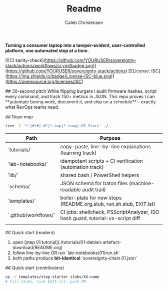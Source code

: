 :PROPERTIES:
:ID:       419a89d6-eafc-41c8-9b67-26498a750db1
:type:     
:tags:
:archived: f
:modified: [2025-09-13 Sat 15:07]
:END:

#+TITLE: Readme
#+AUTHOR: Caleb Christensen
#+DESCRIPTION: 
#+FILETAGS:


# Sovereignty Stack – reproducible lab notebook

**Turning a consumer laptop into a tamper-evident, user-controlled platform, one automated step at a time.**

[![CI sanity-check](https://github.com/YOURUSER/sovereignty-stack/actions/workflows/ci.yml/badge.svg)](https://github.com/YOURUSER/sovereignty-stack/actions)
[![License: ISC](https://img.shields.io/badge/License-ISC-blue.svg)](https://opensource.org/licenses/ISC)

## 30-second pitch
While flipping burgers I audit firmware hashes, script every command, and track 150+ metrics in JSON.  
This repo proves I can **automate boring work, document it, and ship on a schedule**—exactly what RevOps teams need.

## Repo map
#+begin_src bash
tree -I '*~|#*#|.#*|*.tmp|*.temp|.DS_Store' ./
#+end_src

#+RESULTS:
| ./  |                  |                             |       |
| ├── | CHANGELOG.org    |                             |       |
| ├── | docs             |                             |       |
| │   | └──              | drafts                      |       |
| │   | ├──              | 01-dom0.org                 |       |
| │   | ├──              | 02-uefi.org                 |       |
| │   | ├──              | 03-hypervisor.org           |       |
| │   | ├──              | 04-crypto.org               |       |
| │   | ├──              | 05-boot-integrity.org       |       |
| │   | ├──              | 06-disk-audit.org           |       |
| │   | ├──              | 06-telemetry.org            |       |
| │   | ├──              | 07-disk-audit.org           |       |
| │   | ├──              | 08-iommu.org                |       |
| │   | ├──              | 09-ME-HECI-trace.org        |       |
| │   | ├──              | 10-embedded-controller.org  |       |
| │   | ├──              | 11-PD-controller.org        |       |
| │   | └──              | 12-battery.org              |       |
| ├── | executable       |                             |       |
| │   | └──              | 01-debian-artefact-download |       |
| ├── | index.org        |                             |       |
| ├── | lib              |                             |       |
| ├── | LICENSE          |                             |       |
| ├── | pedagogical      |                             |       |
| │   | └──              | 01-debian-artefact-download |       |
| ├── | README.org       |                             |       |
| ├── | schema           |                             |       |
| │   | └──              | baton-v1.json               |       |
| ├── | scripts          |                             |       |
| │   | └──              | preflight.sh                |       |
| └── | templates        |                             |       |
| └── | start-step       |                             |       |
| ├── | checks.yml       |                             |       |
| ├── | EXIT.lst         |                             |       |
| ├── | README.org.stub  |                             |       |
| ├── | rollback.sh.stub |                             |       |
| └── | run.sh.stub      |                             |       |
|     |                  |                             |       |
| 12  | directories,     | 24                          | files |

| Path                 | Purpose                                                                        |
|----------------------+--------------------------------------------------------------------------------|
| `tutorials/`         | copy-paste, line-by-line explanations (learning track)                         |
| `lab-notebooks/`     | idempotent scripts + CI verification (automation track)                        |
| `lib/`               | shared bash / PowerShell helpers                                               |
| `schema/`            | JSON schema for baton files (machine-readable audit trail)                     |
| `templates/`         | boiler-plate for new steps (README.org.stub, run.sh.stub, EXIT.lst)            |
| `.github/workflows/` | CI jobs: shellcheck, PSScriptAnalyzer, ISO hash guard, tutorial-vs-script diff |
|                      |                                                                                |

## Quick start (readers)
1. open [step 01 tutorial](./tutorials/01-debian-artefact-download/README.org)
2. follow line-by-line OR run `lab-notebooks/01/run.sh`
3. both paths produce **bit-identical** `sovereignty-chain.01.json`

## Quick start (contributors)
#+begin_src bash
cp -r templates/step-starter stubs/XX-name
# fill stubs, tick EXIT.lst, push PR
#+end_src
